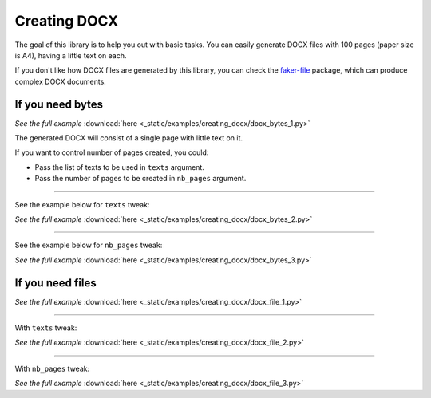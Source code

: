 Creating DOCX
=============
.. External references

.. _faker-file: https://pypi.org/project/faker-file/

The goal of this library is to help you out with basic tasks. You can easily
generate DOCX files with 100 pages (paper size is A4), having a little text
on each.

If you don't like how DOCX files are generated by this library, you can
check the `faker-file`_ package, which can produce complex DOCX documents.

If you need bytes
-----------------

.. container:: jsphinx-download

    .. literalinclude:: _static/examples/creating_docx/docx_bytes_1.py
        :language: python

    *See the full example*
    :download:`here <_static/examples/creating_docx/docx_bytes_1.py>`

The generated DOCX will consist of a single page with little text on it.

If you want to control number of pages created, you could:

- Pass the list of texts to be used in ``texts`` argument.
- Pass the number of pages to be created in ``nb_pages`` argument.

----

See the example below for ``texts`` tweak:

.. container:: jsphinx-download

    .. literalinclude:: _static/examples/creating_docx/docx_bytes_2.py
        :language: python
        :lines: 3-

    *See the full example*
    :download:`here <_static/examples/creating_docx/docx_bytes_2.py>`

----

See the example below for ``nb_pages`` tweak:

.. container:: jsphinx-download

    .. literalinclude:: _static/examples/creating_docx/docx_bytes_3.py
        :language: python
        :lines: 3-

    *See the full example*
    :download:`here <_static/examples/creating_docx/docx_bytes_3.py>`

If you need files
-----------------
.. container:: jsphinx-download

    .. literalinclude:: _static/examples/creating_docx/docx_file_1.py
        :language: python
        :lines: 3-

    *See the full example*
    :download:`here <_static/examples/creating_docx/docx_file_1.py>`

----

With ``texts`` tweak:

.. container:: jsphinx-download

    .. literalinclude:: _static/examples/creating_docx/docx_file_2.py
        :language: python
        :lines: 3-

    *See the full example*
    :download:`here <_static/examples/creating_docx/docx_file_2.py>`

----

With ``nb_pages`` tweak:

.. container:: jsphinx-download

    .. literalinclude:: _static/examples/creating_docx/docx_file_3.py
        :language: python
        :lines: 3-

    *See the full example*
    :download:`here <_static/examples/creating_docx/docx_file_3.py>`
